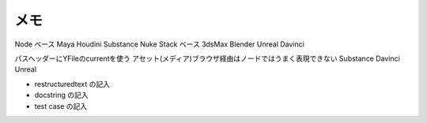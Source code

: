
メモ
---------------
Node ベース  Maya Houdini Substance Nuke
Stack ベース 3dsMax Blender Unreal Davinci

パスヘッダーにYFileのcurrentを使う
アセット(メディア)ブラウザ経由はノードではうまく表現できない
Substance Davinci Unreal


- restructuredtext の記入
- docstring の記入
- test case の記入